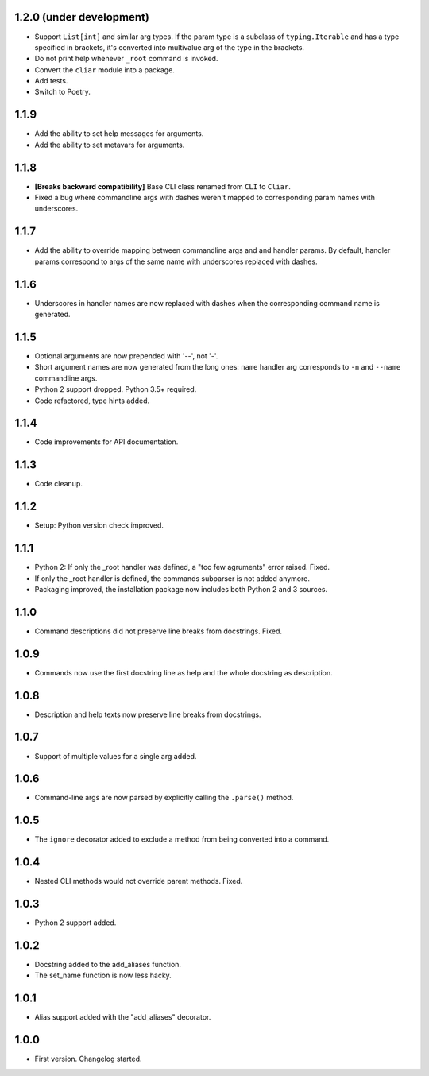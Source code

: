 1.2.0 (under development)
=========================

-   Support ``List[int]`` and similar arg types. If the param type is a subclass of ``typing.Iterable`` and has a type specified in brackets, it's converted into multivalue arg of the type in the brackets.
-   Do not print help whenever ``_root`` command is invoked.
-   Convert the ``cliar`` module into a package.
-   Add tests.
-   Switch to Poetry.


1.1.9
=====

-   Add the ability to set help messages for arguments.
-   Add the ability to set metavars for arguments.

1.1.8
=====

-   **[Breaks backward compatibility]** Base CLI class renamed from ``CLI`` to ``Cliar``.
-   Fixed a bug where commandline args with dashes weren't mapped to corresponding param names with underscores.


1.1.7
=====

-   Add the ability to override mapping between commandline args and and handler params. By default,    handler params correspond to args of the same name with underscores replaced with dashes.


1.1.6
=====

-   Underscores in handler names are now replaced with dashes when the corresponding command name is generated.


1.1.5
=====

-   Optional arguments are now prepended with '--', not '-'.
-   Short argument names are now generated from the long ones: ``name`` handler arg corresponds to ``-n`` and ``--name`` commandline args.
-   Python 2 support dropped. Python 3.5+ required.
-   Code refactored, type hints added.


1.1.4
=====

-   Code improvements for API documentation.

1.1.3
=====

-   Code cleanup.

1.1.2
=====

-   Setup: Python version check improved.

1.1.1
=====

-   Python 2: If only the _root handler was defined, a "too few agruments" error raised. Fixed.
-   If only the _root handler is defined, the commands subparser is not added anymore.
-   Packaging improved, the installation package now includes both Python 2 and 3 sources.

1.1.0
=====

-   Command descriptions did not preserve line breaks from docstrings. Fixed.

1.0.9
=====

-   Commands now use the first docstring line as help and the whole docstring as description.

1.0.8
=====

-   Description and help texts now preserve line breaks from docstrings.

1.0.7
=====

-   Support of multiple values for a single arg added.

1.0.6
=====

-   Command-line args are now parsed by explicitly calling the ``.parse()`` method.

1.0.5
=====

-   The ``ignore`` decorator added to exclude a method from being converted into a command.

1.0.4
=====

-   Nested CLI methods would not override parent methods. Fixed.

1.0.3
=====

-   Python 2 support added.

1.0.2
=====

-   Docstring added to the add_aliases function.
-   The set_name function is now less hacky.

1.0.1
=====

-   Alias support added with the "add_aliases" decorator.

1.0.0
=====

-   First version. Changelog started.
